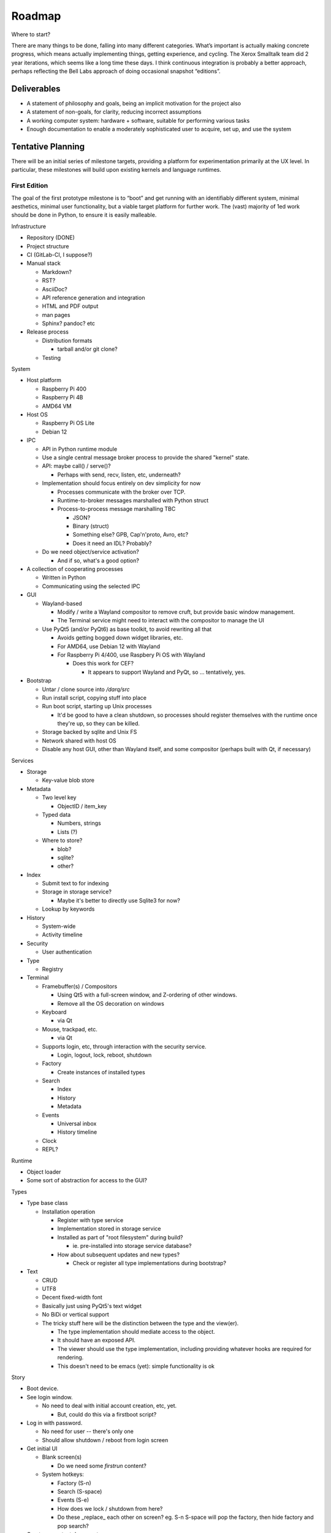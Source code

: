 ﻿Roadmap
=======

Where to start?

There are many things to be done, falling into many different categories.
What’s important is actually making concrete progress, which means
actually implementing things, getting experience, and cycling.  The
Xerox Smalltalk team did 2 year iterations, which seems like a long time
these days.  I think continuous integration is probably a better
approach, perhaps reflecting the Bell Labs approach of doing occasional
snapshot “editions”.

Deliverables
------------

* A statement of philosophy and goals, being an implicit motivation
  for the project also
* A statement of non-goals, for clarity, reducing incorrect assumptions
* A working computer system: hardware + software, suitable for
  performing various tasks
* Enough documentation to enable a moderately sophisticated user to
  acquire, set up, and use the system

Tentative Planning
------------------

There will be an initial series of milestone targets, providing a
platform for experimentation primarily at the UX level.  In
particular, these milestones will build upon existing kernels and
language runtimes.

First Edition
~~~~~~~~~~~~~

The goal of the first prototype milestone is to “boot” and get running
with an identifiably different system, minimal aesthetics, minimal
user functionality, but a viable target platform for further work.
The (vast) majority of 1ed work should be done in Python, to ensure
it is easily malleable.

Infrastructure

* Repository (DONE)
* Project structure
* CI (GitLab-CI, I suppose?)
* Manual stack

  * Markdown?
  * RST?
  * AsciiDoc?
  * API reference generation and integration
  * HTML and PDF output
  * man pages
  * Sphinx?  pandoc? etc

* Release process

  * Distribution formats

    * tarball and/or git clone?

  * Testing

System

* Host platform

  * Raspberry Pi 400
  * Raspberry Pi 4B
  * AMD64 VM

* Host OS

  * Raspberry Pi OS Lite
  * Debian 12

* IPC

  * API in Python runtime module
  * Use a single central message broker process to provide the shared
    "kernel" state.
  * API: maybe call() / serve()?

    * Perhaps with send, recv, listen, etc, underneath?

  * Implementation should focus entirely on dev simplicity for now

    * Processes communicate with the broker over TCP.
    * Runtime-to-broker messages marshalled with Python struct
    * Process-to-process message marshalling TBC

      * JSON?
      * Binary (struct)
      * Something else?  GPB, Cap'n'proto, Avro, etc?
      * Does it need an IDL?  Probably?

  * Do we need object/service activation?

    * And if so, what's a good option?

* A collection of cooperating processes

  * Written in Python
  * Communicating using the selected IPC

* GUI

  * Wayland-based

    * Modify / write a Wayland compositor to remove cruft, but provide
      basic window management.
    * The Terminal service might need to interact with the compositor
      to manage the UI

  * Use PyQt5 (and/or PyQt6) as base toolkit, to avoid rewriting all
    that

    * Avoids getting bogged down widget libraries, etc.
    * For AMD64, use Debian 12 with Wayland
    * For Raspberry Pi 4/400, use Raspbery Pi OS with Wayland

      * Does this work for CEF?

        * It appears to support Wayland and PyQt, so ... tentatively, yes.

* Bootstrap

  * Untar / clone source into `/darq/src`
  * Run install script, copying stuff into place
  * Run boot script, starting up Unix processes

    * It'd be good to have a clean shutdown, so processes should
      register themselves with the runtime once they're up, so they
      can be killed.

  * Storage backed by sqlite and Unix FS
  * Network shared with host OS
  * Disable any host GUI, other than Wayland itself, and some
    compositor (perhaps built with Qt, if necessary)

Services

* Storage

  * Key-value blob store

* Metadata

  * Two level key

    * ObjectID / item_key

  * Typed data

    * Numbers, strings
    * Lists (?)

  * Where to store?

    * blob?
    * sqlite?
    * other?

* Index

  * Submit text to for indexing
  * Storage in storage service?

    * Maybe it's better to directly use Sqlite3 for now?

  * Lookup by keywords

* History

  * System-wide
  * Activity timeline

* Security

  * User authentication

* Type

  * Registry

* Terminal

  * Framebuffer(s) / Compositors

    * Using Qt5 with a full-screen window, and Z-ordering of other
      windows.
    * Remove all the OS decoration on windows

  * Keyboard

    * via Qt

  * Mouse, trackpad, etc.

    * via Qt

  * Supports login, etc, through interaction with the security
    service.

    * Login, logout, lock, reboot, shutdown

  * Factory

    * Create instances of installed types

  * Search

    * Index
    * History
    * Metadata

  * Events

    * Universal inbox
    * History timeline

  * Clock
  * REPL?

Runtime

* Object loader
* Some sort of abstraction for access to the GUI?

Types

* Type base class

  * Installation operation

    * Register with type service
    * Implementation stored in storage service
    * Installed as part of "root filesystem" during build?

      * ie. pre-installed into storage service database?

    * How about subsequent updates and new types?

      * Check or register all type implementations during bootstrap?

* Text

  * CRUD
  * UTF8
  * Decent fixed-width font
  * Basically just using PyQt5's text widget
  * No BiDi or vertical support
  * The tricky stuff here will be the distinction between the type and
    the view(er).

    * The type implementation should mediate access to the object.
    * It should have an exposed API.
    * The viewer should use the type implementation, including
      providing whatever hooks are required for rendering.
    * This doesn't need to be emacs (yet): simple functionality is ok

Story

* Boot device.
* See login window.

  * No need to deal with initial account creation, etc, yet.

    * But, could do this via a firstboot script?

* Log in with password.

  * No need for user -- there's only one
  * Should allow shutdown / reboot from login screen

* Get initial UI

  * Blank screen(s)

    * Do we need some *firstrun* content?

  * System hotkeys:

    * Factory (S-n)
    * Search (S-space)
    * Events (S-e)
    * How does we lock / shutdown from here?
    * Do these _replace_ each other on screen?  eg. S-n S-space will
      pop the factory, then hide factory and pop search?

* Create a new text document
* Close the text viewer
* Find document with search bar, and view it again
* Logout

  * How?


Second Edition
~~~~~~~~~~~~~~

Support web browsing, and begin work on metadata/indexer support to
make that experience better than on existing platforms.

Infrastructure

* Nothing new

System

* Host Platform

  * Consider adding PinePhone

Services

* Knowledge Base

  * Wikidata-like
  * Key underlying service for a lot of the value-add types

* URL fetcher

  * HTTP, HTTPS, FTP, SFTP, FTPS, etc
  * Not involved in WebSockets or WebRTC
  * Caching / archiving
  * Runtime object loader plugin
  * Use curl?  Or CEF?

* Indexer

  * Uses storage and metadata
  * Searching and completions

* Credentials

  * Secure storage of various secrets
  * 2FA token generation
  * Support for web browser, basically
  * Part of Security service?

Types

* HTML

  * Display-only
  * HTML5/CSS3/ES7/SVG2/etc

    * CEF / cefpython (https://github.com/cztomczak/cefpython)

  * Use URL fetcher

    * So we get history, metadata, caching and archiving control

  * This might require some refactoring of the type/viewer design.

    * ie. what's the right API for a HTML object?

      * DOM?

* PDF

  * Display only
  * Possible vectors:

    * https://github.com/Belval/pdf2image
    * https://github.com/Zain-Bin-Arshad/PDF-Viewer
    * https://github.com/pymupdf/PyMuPDF

  * This might require some refactoring of the type/viewer design.

    * ie. what's the right API for a PDF object?

      * See discussion under Book object type

* BookRecord

   * Could be for an eBook or a physical book
   * Bunch of metadata, but mostly stored in KB
   * Some similarities to music and video: there can be physical
     entities that are cataloged with their metadata, but don’t have a
     stored object underneath them.  They then have a collective
     presentation that facilitates browsing in a type-appropriate way.
   * Some metadata lookup/collection functionality here too (ie. ISBN
     scan, and then lookup/fetch)
   * Eg. Delicious Monster, Bookpedia, etc.

* eBook

   * RD+DM
   * See Red Book pp46-47
   * How is this related to the PDF viewer?  Or even the Document
     viewer?

      * Is there a different UI for “books” vs. “papers”?
      * Is that difference something that should really just be
        presentational affordances, driven by metadata?
      * Does this end up implying that Document and Book are different
        facets of the same thing, with a bunch of underlying converters
        to port the content over?

Story

* Boot
* Login
* Look up a web page

  * Open Search (S-space)
  * Type in URL and hit enter
  * Web page appears in new window (search panel goes away)
  * Clicking on links in the page works as usual [Keyboard nav: next
    link, cf eBook, Red Book p47]
  * THe user tags a specific page for future reference [How?]
  * Close the viewer [How?]

* Open search

  * Enter a word or phrase from one of the viewed pages

    * Should show the page in the result set [How is it presented?]

      * Open that page [How?  Mouse click?  Is there keyboard
        navigation?]

        * Should load quickly (ie. from cache)

      * Close page [How?]

  * Enter one of the tags associated earlier

    * How is the tag distinguished from a keyword?  #tag?
    * Should show page in the result set
    * Open, as above

* Open search

  * Enter URL: https://leanpub.com/user_dashboard/library
  * Navigate to view the PDF file for this book
  * Perform _save_ action [How?]

    * Enter meta-data values as prompted

  * Close viewer

* Open search

  * Find book in history
  * Open it {should show in book-oriented view]

* Logout


Third Edition
~~~~~~~~~~~~~

Programming, to the point of becoming self-hosting.

Infrastructure

System

* Some sort of conceptual support for USB storage / SD cards / etc in
  the storage system.

Services

* Diff / Merge

  * Add support to existing types for diff and merge operations
  * Three-way merge UI element for objects, including collections

* Conversion

  * Compression and archive formats

    * Eg. tar, zip, 7z, bzip, rar, etc, etc, etc
    * ISO / Joliet read/write, eg.CD/DVDs

  * Perhaps part of some sort of general translation service?

    * With plugin abilities to add bilateral capabilities

Types

* Collection

   * CRUD+DM (Create, Read, Update, Delete + Diff, Merge)
   * Generic set/group type

* Project

   * CRUD+DM
   * Specialised Collection
   * Hierarchical structure, compatible with a POSIX filesystem

* Repository

   * CRUD+DM
   * Specialised collection
   * Trees, branches, tags
   * Commit log viewer, etc
   * Should there be derivative objects for different SCMs?  Or
     plugins to specialize a single implementation?

     * Must support Git
     * It'd be nice to support RCS and CVS as well.
     * Maybe Subversion?

* Code

   * Sub-type of Text
   * CRUD+DM
   * Moderately decent source code editor

     * Emacs itself doesn't make sense here, but something with
       usefully similar keybindings would be good?
     * https://github.com/mradultiw/pyropes

   * Line numbers
   * Highlighting
   * Sublime-style scrolling
   * Intellisense support

     * via language server protocol?

   * Debugger support
   * Blame support
   * Must support Python, C, HTML, CSS, JavaScript, Bash, any any other
     system languages (others out of scope for this milestone)

Story

* At this point, the system should be useful for programming.
* The _system_ should provide equivalent functionality to an IDE,
  without being a monolithic application

  * So, projects manage the constituent objects
  * Some sort of LSP (?) will extract the semantic elements from the
    text, and expose that to the Repository/Project?
  * How is debugging integrated?
  * How is compilation integrated?
  * Integration with system search
    * Both for code and documenation
  * What events get added to history?


Fourth Edition
~~~~~~~~~~~~~~

PIM support: email, calendar, contacts, messaging, world clock.  This
should be enough for daily driving with the exception of office and
graphical work.

Infrastructure

System

Services

* Notifications

   * System-to-user communication
   * Control over what events generate notifications

* People

   * Repository of data about people
   * Able to sync with external services (Exchange, Google, CardDAV,
     vCard, LinkedIn, etc)
   * Index and History providers
   * Needs better name, since it can be businesses or groups etc also

* Calendar

   * Repository of calendar events
   * Able to sync with external services (Exchange, Google, CalDAV,
     vCalendar)
   * Index and History providers

* Mail

   * IMAP, SMTP, JMAP, Exchange, etc, service
   * Index, Metadata, Notification, and History providers

      * Maybe Storage as well?

   * Send action on Mail type should use mail service
   * Could split SMTP and IMAP/POP into different services?
   * How should IMAP repositories be modelled?

      * Some sort of object provider?
      * How’s this related to, eg. the Storage service?

* Messages

   * Interface to external services: GChat, Slack, Discord, WhatsApp,
     Signal, etc
   * Index, Metadata, Notification, and History providers

      * Maybe Storage as well?

   * Sync local archive with remote where supported (eg. Slack)?
   * What’s the relationship with People?

      * Especially wrt creation or lookup?

* Music

   * Gateway to streaming or externally-hosted storage services
   * Metadata for music extends that of general sound files

Types

* Mail

   * CRUD

      * Reply / Reply-all / Forward are specialisations of standard
        create action
      * Delete is just delete, Update is just edit
      * Send is a type-specific action, I guess
      * Headers might translate nicely into metadata?

   * MIME

      * Consider archive support for eg. HTML email, which can change
        given externally-hosted content

   * Mail objects aren’t special

      * They have Index, Metadata, and History (like all other objects),
        and so you don’t need folders
      * Inbox is really just part of the History and Notification services
      * So there’s no special collection required for mail: just
        Notification and the type actions?

        * And maybe an "unread" metadata tag?

* Message

   * CRUD
   * Unified interface to multiple providers

     * Signal
     * iMessage (via gateway?)
     * SMS (via gateway?)
     * WhatsApp
     * Slack

* Event

   * CRUD
   * Events, alarms, to-dos
   * Repeating events, encompassing CalDAV content standards

* Sound

   * CRUD+DM
   * Audio player/editor
   * Might want different presentation facets for podcast vs. song vs.
     sample vs. etc
   * Music, and Album, as possibly derived types?
   * Music plugin for selector/dashboard/HUD?

Fifth Edition
~~~~~~~~~~~~~

Office: word processor, spreadsheet, slides, vector drawing, pixel
drawing

Infrastructure

System

Services

* Additional type conversions

Types

* Document

   * CRUD+DM
   * Libre Office?

      * Microsoft Word interop

* Spreadsheet

   * CRUD+DM
   * Libre Office?

      * Microsoft Excel interop

* Presentation

   * CRUD+DM
   * Libre Office?

      * Microsoft Powerpoint interop

* Vector Drawing

   * CRUD+DM
   * Inkscape?

* Pixel Drawing

   * CRUD+DM
   * Should scale from simple image viewer for eg. Messages, to
     Photoshop-style editing capability
   * Start with GIMP?

* Diagrams

   * CRUD+DM
   * Might be part of vector drawing?
   * Microsoft Visio interop; OmniGraffle interop
   * Again, needs to scale from simple viewer to full editor

* Things

   * CRUD+DM
   * Should support CAD formats for 3D printing

Sixth Edition
~~~~~~~~~~~~~

Fill out features for full daily-driver usage.

Infrastructure

System

Services

* Various type converters

   * eBook formats

* Communicate

   * AV P2P, P2MP
   * SIP, WhatsApp, Signal, Zoom, Skype, etc

Types

* Icons

   * CRUD+DM
   * Specialised tool for icons, vs. pixel/vector images

      * How to determine which one to use?
      * Can this be a scalable feature of an overall “Images”
        application?

* PCBs

   * Schematic capture
   * Board design
   * Simulation
   * Etc

* System

   * Configuration
   * Preferences
   * AppStore

* Bibliography

   * Again, a kind of specialised metadata collection, for mostly
     externally stored objects.
   * Eg. BibDesk

* Game

   * Quite a big category of stuff.
   * Specialisation of executable

      * Save files should be type instances
      * ROMs are really just an executable with a different “VM”

Throughout the initial series of milestones, we can take advantage of the
underlying Unix operating system to wrap existing applications into
the Darq model.  This will facilitate experimentation with the model
while not requiring the effort to rewrite massive amounts of
functionality onto a new OS/GUI.


Evaluation
----------

The purpose of the initial series releases is to experiment and gain live user
experience with the broad range of ideas that directly impact the UX of
the operating system, while avoiding effort on anything that doesn't
service that goal.

Once the initial series is complete, an evaluation of those results will lead
to a revised vision of both the user experience, and the requirements
of the supporting system.

It is anticipated that this will produce a succinct requirements
specification that then leads to a change of focus from top-down to
bottom-up, delivering an OS kernel and system services able to support
a production-ready implementation of the target user experience.

Seventh Edition
~~~~~~~~~~~~~~~

Indrastructure

System

* Interim base OS

   * Processes / threads
   * Memory
   * Block storage
   * Keyboard / mouse
   * Display and GPU
   * Network devices and TCP/IP stack
   * Linux?  FreeBSD?  Zircon/Fuschia?  Minix3?

* Some sort of IPC

   * Kernel mediated
   * Not DBus?
   * Mach + MIG?
   * Protobuf / CapNProto / Thrift / Avro / etc
   * Is there a role for Elvin here?
   * In-memory local transport option + network transport option

* Some sort of low-level graphics API

   * Not X, likely not Wayland
   * Not Qt or Gtk or other existing UI toolkit either, unless I come
     across something well suited or as a great starting point for
     forking
   * OpenGL ES 2 or 3?  As a base API to the GPU.  How does this work
     with the Linux framebuffer?  EGL?

* Language runtime

   * C?  Go?  Rust?   Something that can be compiled, with decent
     performance, and not too difficult to retarget to a non-POSIX
     runtime.


Possible Technology Elements
----------------------------

Cario (cairographics.org) is a 2D graphics library with backends for
various things, including PNG and (experimentally) DirectFB.

Pango is a proper text API that integrates with Cairo.

DirectFb is an abstraction over the Linux framebuffer that appears to
be dead, but otherwise sounds quite nice.

Replacing DirectFB with writing directly to the Linux framebuffer
device (/dev/fb0) might be an option?  Or perhaps it’d be necessary to
get into DRI/DRM with libdrm and /dev/dri/cardX or /dev/dri/renderDX?

Or, use OpenGL ES as the base layer?

OpenVG is possibly an alternative to Cairo?

libinput is the FDO input device abstraction.

libevdev is a wrapper for the basic kernel evdev facility (and is used
by libinput).

Where does SDL2 fit into this picture?

I *think* there’s a few categories here:
* SDL2, DirectFB, /dev/fb0, OpenGL, libdrm(?), WebGPU
* Cario (+ Pango), OpenVG
* evdev, libinput

Note that SDL2 includes graphics, sound and input device support in a
single layer.

* https://www.freedesktop.org/wiki/Software/glitz/
* https://gitlab.gnome.org/GNOME/mutter
* https://pypi.org/project/glfw/
* https://github.com/oasislinux/oasis

Example of bare-metal OpenGL application
* https://gitlab.freedesktop.org/mesa/kmscube/

Notes on running on RPi4
* https://www.raspberrypi.org/forums/viewtopic.php?p=1490438
* https://github.com/matusnovak/rpi-opengl-without-x

L4, LittleKernel, Fuschia/Zircon, Minix3, -- some existing micro-kernel
might be a good start for the OS?

What about Mach?  GNUmach?  CMU Mach 3.0?  OSF MK8.x?  Utah?  There's a
whole rich history here, and it has everything needed, albeit built a
very long time ago -- what would need to change?

See the recent USENIX :login article from Jon Crowcroft:
https://www.usenix.org/publications/loginonline/transcending-posix-end-era

* Cut-down RPi Linux: https://dietpi.com/

Notes
-----

* How does a Calculator app fit in?

   * It has no object, unless you get pretty obscure

      * Although typing arithmetic into the search bar should probably

        a) use the Calculator service, and
        b) offer a means of bringing up a UI based on what you’ve typed
           so far

   * It could be a “tool panel” type thing?

      * Either invoked directly off the dashboard, or perhaps “tools”
        as a category can be found via search/index?’

   * If there’s to be a “New …” button, aimed at creating objects,
     perhaps “calculation” could be in there?  Pretty obscure though …

* Types need to be a combination of:

   * Executable APIs exposed to the system
   * UI presentations, also exposed to the system

      * These could be graphical or scripted
      * There might be multiple variants here, selectable somehow?

         * Sometimes perhaps automagic, based on metadata
         * But probably switchable manually also?

      * Does an audio-driven UI fit in here too?  Alexa/Siri?

   * The GUI presentation should be able to be embedded within other
     GUI elements, so that eg. the Document UI can display Images.

* How are Services embodied?

   * Are they just an available API?
   * Can a service have a UI component?

      * I think yes here?

   * How are services started?

      * IPC-based activation?
